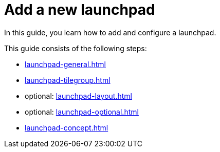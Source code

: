 = Add a new launchpad

In this guide, you learn how to add and configure a launchpad.

This guide consists of the following steps:

* xref:launchpad-general.adoc[]
* xref:launchpad-tilegroup.adoc[]
* optional: xref:launchpad-layout.adoc[]
* optional: xref:launchpad-optional.adoc[]
* xref:launchpad-concept.adoc[]